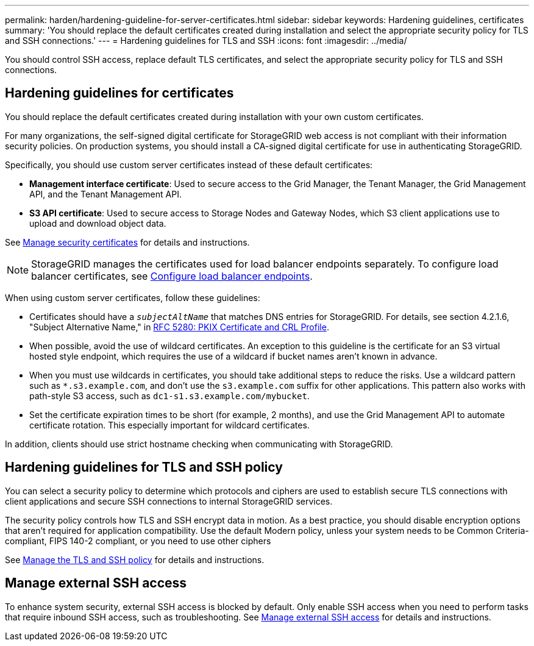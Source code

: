 ---
permalink: harden/hardening-guideline-for-server-certificates.html
sidebar: sidebar
keywords: Hardening guidelines, certificates
summary: 'You should replace the default certificates created during installation and select the appropriate security policy for TLS and SSH connections.'
---
= Hardening guidelines for TLS and SSH
:icons: font
:imagesdir: ../media/

[.lead]
You should control SSH access, replace default TLS certificates, and select the appropriate security policy for TLS and SSH connections.

== Hardening guidelines for certificates

You should replace the default certificates created during installation with your own custom certificates.

For many organizations, the self-signed digital certificate for StorageGRID web access is not compliant with their information security policies. On production systems, you should install a CA-signed digital certificate for use in authenticating StorageGRID.

Specifically, you should use custom server certificates instead of these default certificates:

* *Management interface certificate*: Used to secure access to the Grid Manager, the Tenant Manager, the Grid Management API, and the Tenant Management API.
* *S3 API certificate*: Used to secure access to Storage Nodes and Gateway Nodes, which S3 client applications use to upload and download object data.

See link:../admin/using-storagegrid-security-certificates.html[Manage security certificates] for details and instructions.

NOTE: StorageGRID manages the certificates used for load balancer endpoints separately. To configure load balancer certificates, see link:../admin/configuring-load-balancer-endpoints.html[Configure load balancer endpoints].

When using custom server certificates, follow these guidelines:

* Certificates should have a `_subjectAltName_` that matches DNS entries for StorageGRID. For details, see section 4.2.1.6, "Subject Alternative Name," in https://tools.ietf.org/html/rfc5280#section-4.2.1.6[RFC 5280: PKIX Certificate and CRL Profile^].
* When possible, avoid the use of wildcard certificates. An exception to this guideline is the certificate for an S3 virtual hosted style endpoint, which requires the use of a wildcard if bucket names aren't known in advance.
* When you must use wildcards in certificates, you should take additional steps to reduce the risks. Use a wildcard pattern such as `*.s3.example.com`, and don't use the `s3.example.com` suffix for other applications. This pattern also works with path-style S3 access, such as `dc1-s1.s3.example.com/mybucket`.
* Set the certificate expiration times to be short (for example, 2 months), and use the Grid Management API to automate certificate rotation. This especially important for wildcard certificates.

In addition, clients should use strict hostname checking when communicating with StorageGRID.

== Hardening guidelines for TLS and SSH policy

You can select a security policy to determine which protocols and ciphers are used to establish secure TLS connections with client applications and secure SSH connections to internal StorageGRID services.

The security policy controls how TLS and SSH encrypt data in motion. As a best practice, you should disable encryption options that aren't required for application compatibility. Use the default Modern policy, unless your system needs to be Common Criteria-compliant, FIPS 140-2 compliant, or you need to use other ciphers

See link:../admin/manage-tls-ssh-policy.html[Manage the TLS and SSH policy] for details and instructions.

== Manage external SSH access 

To enhance system security, external SSH access is blocked by default. Only enable SSH access when you need to perform tasks that require inbound SSH access, such as troubleshooting. See link:../admin/manage-ssh-access.html[Manage external SSH access] for details and instructions.

// 2025 JULY 10, SGRIDDOC-170